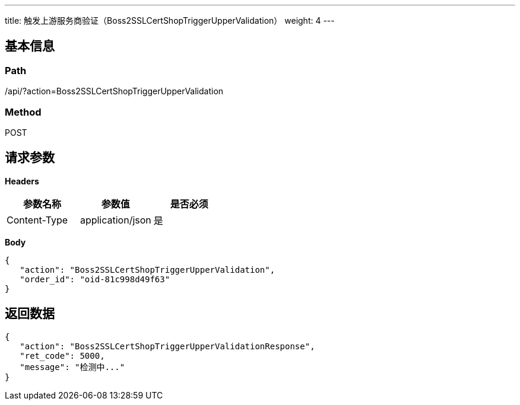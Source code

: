 ---
title: 触发上游服务商验证（Boss2SSLCertShopTriggerUpperValidation）
weight: 4
---

== 基本信息

=== Path
/api/?action=Boss2SSLCertShopTriggerUpperValidation

=== Method
POST

== 请求参数

*Headers*

[cols="3*", options="header"]

|===
| 参数名称 | 参数值 | 是否必须

| Content-Type
| application/json
| 是
|===

*Body*

[,javascript]
----
{
   "action": "Boss2SSLCertShopTriggerUpperValidation",
   "order_id": "oid-81c998d49f63"
}
----

== 返回数据

[,javascript]
----
{
   "action": "Boss2SSLCertShopTriggerUpperValidationResponse",
   "ret_code": 5000,
   "message": "检测中..."
}
----
